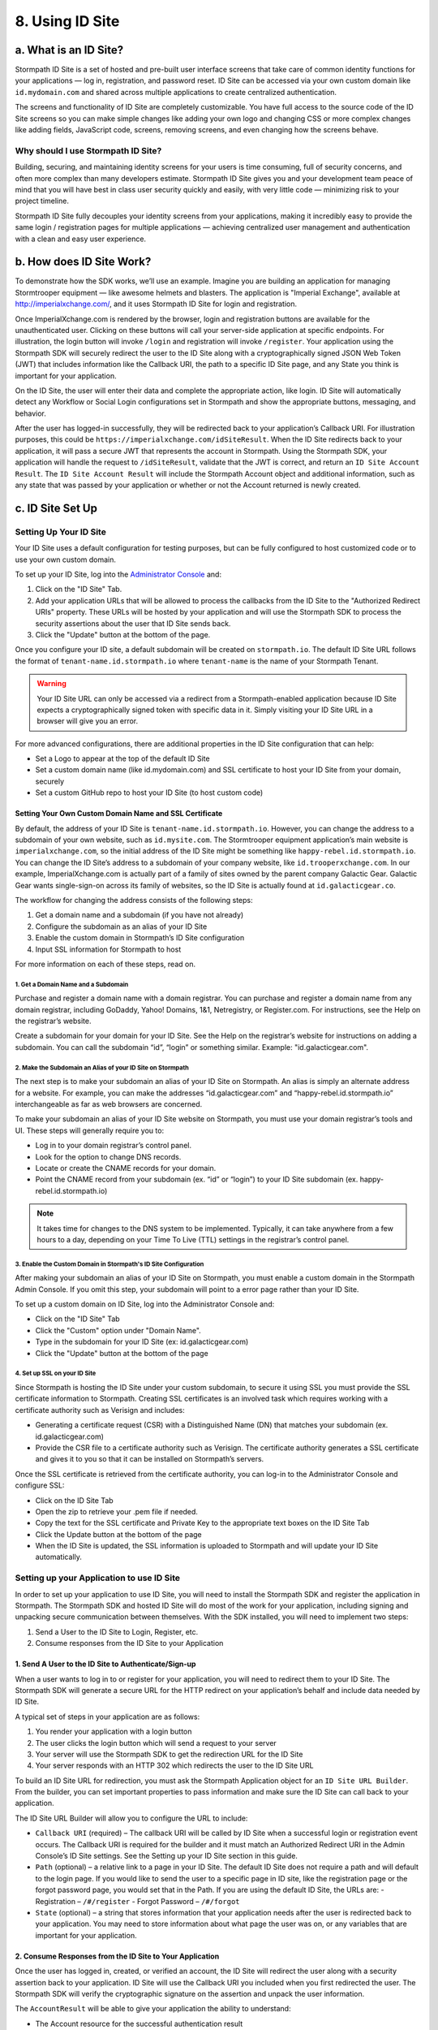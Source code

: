 ****************
8. Using ID Site
****************

a. What is an ID Site?
======================

Stormpath ID Site is a set of hosted and pre-built user interface screens that take care of common identity functions for your applications — log in, registration, and password reset. ID Site can be accessed via your own custom domain like ``id.mydomain.com`` and shared across multiple applications to create centralized authentication.

The screens and functionality of ID Site are completely customizable. You have full access to the source code of the ID Site screens so you can make simple changes like adding your own logo and changing CSS or more complex changes like adding fields, JavaScript code, screens, removing screens, and even changing how the screens behave.

Why should I use Stormpath ID Site?
-----------------------------------

Building, securing, and maintaining identity screens for your users is time consuming, full of security concerns, and often more complex than many developers estimate. Stormpath ID Site gives you and your development team peace of mind that you will have best in class user security quickly and easily, with very little code — minimizing risk to your project timeline.

Stormpath ID Site fully decouples your identity screens from your applications, making it incredibly easy to provide the same login / registration pages for multiple applications — achieving centralized user management and authentication with a clean and easy user experience.

b. How does ID Site Work?
=========================

To demonstrate how the SDK works, we’ll use an example. Imagine you are building an application for managing Stormtrooper equipment — like awesome helmets and blasters. The application is "Imperial Exchange", available at http://imperialxchange.com/, and it uses Stormpath ID Site for login and registration.

Once ImperialXchange.com is rendered by the browser, login and registration buttons are available for the unauthenticated user. Clicking on these buttons will call your server-side application at specific endpoints. For illustration, the login button will invoke ``/login`` and registration will invoke ``/register``. Your application using the Stormpath SDK will securely redirect the user to the ID Site along with a cryptographically signed JSON Web Token (JWT) that includes information like the Callback URI, the path to a specific ID Site page, and any State you think is important for your application.

On the ID Site, the user will enter their data and complete the appropriate action, like login. ID Site will automatically detect any Workflow or Social Login configurations set in Stormpath and show the appropriate buttons, messaging, and behavior.

After the user has logged-in successfully, they will be redirected back to your application’s Callback URI. For illustration purposes, this could be ``https://imperialxchange.com/idSiteResult``. When the ID Site redirects back to your application, it will pass a secure JWT that represents the account in Stormpath. Using the Stormpath SDK, your application will handle the request to ``/idSiteResult``, validate that the JWT is correct, and return an ``ID Site Account Result``. The ``ID Site Account Result`` will include the Stormpath Account object and additional information, such as any state that was passed by your application or whether or not the Account returned is newly created.

.. image:: http://docs.stormpath.com/images/docs/ID-diagram.png

.. _idsite-set-up:

c. ID Site Set Up
=================

Setting Up Your ID Site
-----------------------

Your ID Site uses a default configuration for testing purposes, but can be fully configured to host customized code or to use your own custom domain.

To set up your ID Site, log into the `Administrator Console <https://api.stormpath.com/>`_ and:

1. Click on the "ID Site" Tab.
2. Add your application URLs that will be allowed to process the callbacks from the ID Site to the "Authorized Redirect URIs" property. These URLs will be hosted by your application and will use the Stormpath SDK to process the security assertions about the user that ID Site sends back.
3. Click the "Update" button at the bottom of the page.
   
Once you configure your ID site, a default subdomain will be created on ``stormpath.io``. The default ID Site URL follows the format of ``tenant-name.id.stormpath.io`` where ``tenant-name`` is the name of your Stormpath Tenant.

.. warning::

	Your ID Site URL can only be accessed via a redirect from a Stormpath-enabled application because ID Site expects a cryptographically signed token with specific data in it. Simply visiting your ID Site URL in a browser will give you an error.

For more advanced configurations, there are additional properties in the ID Site configuration that can help:

- Set a Logo to appear at the top of the default ID Site
- Set a custom domain name (like id.mydomain.com) and SSL certificate to host your ID Site from your domain, securely
- Set a custom GitHub repo to host your ID Site (to host custom code)

Setting Your Own Custom Domain Name and SSL Certificate
^^^^^^^^^^^^^^^^^^^^^^^^^^^^^^^^^^^^^^^^^^^^^^^^^^^^^^^

By default, the address of your ID Site is ``tenant-name.id.stormpath.io``. However, you can change the address to a subdomain of your own website, such as ``id.mysite.com``. The Stormtrooper equipment application’s main website is ``imperialxchange.com``, so the initial address of the ID Site might be something like ``happy-rebel.id.stormpath.io``. You can change the ID Site’s address to a subdomain of your company website, like ``id.trooperxchange.com``. In our example, ImperialXchange.com is actually part of a family of sites owned by the parent company Galactic Gear. Galactic Gear wants single-sign-on across its family of websites, so the ID Site is actually found at ``id.galacticgear.co``.

The workflow for changing the address consists of the following steps:

1. Get a domain name and a subdomain (if you have not already)
2. Configure the subdomain as an alias of your ID Site 
3. Enable the custom domain in Stormpath’s ID Site configuration
4. Input SSL information for Stormpath to host

For more information on each of these steps, read on.

1. Get a Domain Name and a Subdomain
""""""""""""""""""""""""""""""""""""

Purchase and register a domain name with a domain registrar. You can purchase and register a domain name from any domain registrar, including GoDaddy, Yahoo! Domains, 1&1, Netregistry, or Register.com. For instructions, see the Help on the registrar’s website.

Create a subdomain for your domain for your ID Site. See the Help on the registrar’s website for instructions on adding a subdomain. You can call the subdomain “id”, “login” or something similar. Example: "id.galacticgear.com".

2. Make the Subdomain an Alias of your ID Site on Stormpath
"""""""""""""""""""""""""""""""""""""""""""""""""""""""""""

The next step is to make your subdomain an alias of your ID Site on Stormpath. An alias is simply an alternate address for a website. For example, you can make the addresses “id.galacticgear.com” and “happy-rebel.id.stormpath.io” interchangeable as far as web browsers are concerned.

To make your subdomain an alias of your ID Site website on Stormpath, you must use your domain registrar’s tools and UI. These steps will generally require you to:

- Log in to your domain registrar’s control panel.
- Look for the option to change DNS records.
- Locate or create the CNAME records for your domain.
- Point the CNAME record from your subdomain (ex. “id” or “login”) to your ID Site subdomain (ex. happy-rebel.id.stormpath.io)

.. note::

	It takes time for changes to the DNS system to be implemented. Typically, it can take anywhere from a few hours to a day, depending on your Time To Live (TTL) settings in the registrar’s control panel.


3. Enable the Custom Domain in Stormpath's ID Site Configuration
""""""""""""""""""""""""""""""""""""""""""""""""""""""""""""""""

After making your subdomain an alias of your ID Site on Stormpath, you must enable a custom domain in the Stormpath Admin Console. If you omit this step, your subdomain will point to a error page rather than your ID Site.

To set up a custom domain on ID Site, log into the Administrator Console and:

- Click on the "ID Site" Tab
- Click the "Custom" option under "Domain Name".
- Type in the subdomain for your ID Site (ex: id.galacticgear.com)
- Click the "Update" button at the bottom of the page

4. Set up SSL on your ID Site
"""""""""""""""""""""""""""""

Since Stormpath is hosting the ID Site under your custom subdomain, to secure it using SSL you must provide the SSL certificate information to Stormpath. Creating SSL certificates is an involved task which requires working with a certificate authority such as Verisign and includes:

- Generating a certificate request (CSR) with a Distinguished Name (DN) that matches your subdomain (ex. id.galacticgear.com)
- Provide the CSR file to a certificate authority such as Verisign. The certificate authority generates a SSL certificate and gives it to you so that it can be installed on Stormpath’s servers.

Once the SSL certificate is retrieved from the certificate authority, you can log-in to the Administrator Console and configure SSL:

- Click on the ID Site Tab
- Open the zip to retrieve your .pem file if needed.
- Copy the text for the SSL certificate and Private Key to the appropriate text boxes on the ID Site Tab
- Click the Update button at the bottom of the page
- When the ID Site is updated, the SSL information is uploaded to Stormpath and will update your ID Site automatically.

.. _idsite-app-set-up:

Setting up your Application to use ID Site
------------------------------------------

In order to set up your application to use ID Site, you will need to install the Stormpath SDK and register the application in Stormpath. The Stormpath SDK and hosted ID Site will do most of the work for your application, including signing and unpacking secure communication between themselves. With the SDK installed, you will need to implement two steps:

1. Send a User to the ID Site to Login, Register, etc.
2. Consume responses from the ID Site to your Application

1. Send A User to the ID Site to Authenticate/Sign-up 
^^^^^^^^^^^^^^^^^^^^^^^^^^^^^^^^^^^^^^^^^^^^^^^^^^^^^

When a user wants to log in to or register for your application, you will need to redirect them to your ID Site. The Stormpath SDK will generate a secure URL for the HTTP redirect on your application’s behalf and include data needed by ID Site.

A typical set of steps in your application are as follows:

1. You render your application with a login button
2. The user clicks the login button which will send a request to your server
3. Your server will use the Stormpath SDK to get the redirection URL for the ID Site
4. Your server responds with an HTTP 302 which redirects the user to the ID Site URL

To build an ID Site URL for redirection, you must ask the Stormpath Application object for an ``ID Site URL Builder``. From the builder, you can set important properties to pass information and make sure the ID Site can call back to your application.

.. todo::

	In the original guide, code examples go here.

The ID Site URL Builder will allow you to configure the URL to include:

- ``Callback URI`` (required) – The callback URI will be called by ID Site when a successful login or registration event occurs. The Callback URI is required for the builder and it must match an Authorized Redirect URI in the Admin Console’s ID Site settings. See the Setting up your ID Site section in this guide.

- ``Path`` (optional) – a relative link to a page in your ID Site. The default ID Site does not require a path and will default to the login page. If you would like to send the user to a specific page in ID site, like the registration page or the forgot password page, you would set that in the Path. If you are using the default ID Site, the URLs are:
  - Registration – ``/#/register``
  - Forgot Password – ``/#/forgot``

- ``State`` (optional) – a string that stores information that your application needs after the user is redirected back to your application. You may need to store information about what page the user was on, or any variables that are important for your application.

2. Consume Responses from the ID Site to Your Application
^^^^^^^^^^^^^^^^^^^^^^^^^^^^^^^^^^^^^^^^^^^^^^^^^^^^^^^^^

Once the user has logged in, created, or verified an account, the ID Site will redirect the user along with a security assertion back to your application. ID Site will use the Callback URI you included when you first redirected the user. The Stormpath SDK will verify the cryptographic signature on the assertion and unpack the user information.

.. todo::

	More code examples here in the original...

The ``AccountResult`` will be able to give your application the ability to understand:

- The Account resource for the successful authentication result
- A boolean that will return ``true`` for a newly created account
- A String of the state that was set when using the ID Site URL Builder

Once the account is retrieved, you can get access to additional account properties that are important to your application, such as Groups or CustomData.

Handling Errors from ID Site
""""""""""""""""""""""""""""

During communication from your application to ID Site, there are specific errors that can occur. These errors will redirect back to your application through the specified callbackUri. Your application has the ability to handle these errors or even send the user back to ID Site.

.. list-table:: 
	:widths: 15 10 20 60
	:header-rows: 1

	* - Error Code
	  - Message
	  - Developer Message
	  - Explanation

	* - ``10011``
	  - "Token is invalid"
	  - "Token is no longer valid because it has expired"
	  - Stormpath uses a token with signed information to take the user from your application to ID Site, if the redirect takes too long, the token will expire. This usually can occur if your user experiencing severe internet connectivity problems.

	* - ``11001``
	  - "Token is invalid"
	  - "Token is invalid because the specified Organization nameKey does not exist in your Stormpath Tenant"
	  - When using ID Site for multitenancy, if you specify an ``organizationNameKey`` for an organization that does not exist, this error will occur.

	* - ``11002``
	  - "Token is invalid"
	  - "Token is invalid because the specified Organization is disabled"
	  - When using ID Site for multitenancy, if you specify an ``organizationNameKey`` for an organization that is disabled, this error will occur. Disabled organizations can not be logged into.

	* - ``11003``
	  - "Token is invalid"
	  - "Token is invalid because the specified organization nameKey is not one of the Application’s assigned Account Stores"
	  - When using ID Site for multitenancy, if you specify an ``organizationNameKey`` for an organization that isn’t an account store for the application, this error will occur.

	* - ``12001``
	  - "The session on ID Site has timed out."
	  - "The session on ID Site has timed out. This can occur if the user stays on ID Site without logging in, registering, or resetting a password."
	  - When your user arrives at ID Site, there is a 5 minute session where they need to take an action (login, register, or reset their password). If they timeout, the next action will redirect to your ``callbackUri`` with this error.

Single-Sign-On For Multiple Applications 
^^^^^^^^^^^^^^^^^^^^^^^^^^^^^^^^^^^^^^^^

ID Site supports single-sign-on (SSO) for multiple applications. SSO allows your user to log-in to ID Site once, and allows ID Site to send a cryptographically signed JSON Web Token (JWT) to other applications.

The way that SSO works is that ID Site will keep a configurable session for authenticated users. When a user is sent from your application to ID Site, if ID Site can confirm that the session is still valid for the user, they will be automatically redirected to the ``callbackUri``. This ``callbackUri`` can be the originating application or any application supported by a Stormpath SDK.

To enable these applications for SSO, there is some configuration needed in the Admin Console. This includes setting up the Authorized Redirect URIs and configuring session properties.

To set up the Authorized Redirect URIs, log into the Admin Console and:

- Click on the "ID Site" tab
- Add Authorized Redirect URIs for each of your applications you want to use for SSO. This allows Stormpath to only redirect the user to applications that you configured.

When on the ID Site tab, configure the "Session Max Age" and "Session Time to Live" to meet your application’s needs.

- Session Max Age – The maximum time the session is allowed to be valid, regardless on how often the user visits ID Site.
- Session Time to Live – The maximum time that the session is allowed to idle.

.. todo::

	Here, once again, there's more code samples...


Logging-out of ID Site
^^^^^^^^^^^^^^^^^^^^^^

Since ID Site keeps a session for a user if the ``Session Max Age`` and ``Session Idle Time`` are configured, ID Site also gives you the ability to log the user out. This will ultimately remove the session from ID Site.

.. todo::

	Original has code samples here.

Once the user is logged out of ID Site, they are automatically redirected to the ``callbackUri`` which was specified using the ``ID Site URL Builder``. Your application will know that the user logged out because the resulting ``ID Site Account Result`` will contain a status claim of ``LOGOUT``. From here, your application can let the user know they have successfully logged out or show them a homepage.

Using ID Site for Multitenancy
^^^^^^^^^^^^^^^^^^^^^^^^^^^^^^

When a user wants to log in to your application, you may want to specify an tenant for the user to log in to. Stormpath ID Site is configurable to support multitenancy with Organization resources. An Organization in Stormpath is a resource used to group together Account Stores for an Application and can represent a tenant for your application. These Organization resources can be mapped to your Application as Account Stores.

To imagine how this works, we can go back to our previous example. You are building a trooper application, ImperialXchange.com where you have three different Organizations:

- Stormtroopers
- Snowtroopers
- Sandtroopers

Each of these types of troopers can only access their own Organization. To be able to support this, you create three Organization resources in Stormpath, specifying the ``nameKey`` that matches the subdomain.

Once these Organizations are mapped to your Application as Account Stores, you can use ID Site in a multitenant fashion. Including:

- Specifying the organization, which forces the user to log in to a particular Organization.
- Allowing the user to specify their organization, which gives an additional login form field for the user to fill out while logging in or resetting their password.

Specifying The Organization
"""""""""""""""""""""""""""

In the case where you are using a subdomain to designate the Organization, you can tell ID Site which Organization the user is logging in to. For example, when the user is logging in to the subdomain of ``stormtropper.trooperapp.com``, they would be logging into the Organization with the ``nameKey`` value ``stormtrooper``.

.. todo::

	Code samples here 

Allowing the User to Specify their Organization on ID Site
""""""""""""""""""""""""""""""""""""""""""""""""""""""""""

In some cases, you may want your users to specify the organization when they are on ID Site. This will require that your users know their organization name key when logging into ID Site. 

.. todo::

	To achieve this, you need code samples

Using Subdomains
""""""""""""""""

.. todo::

	Almost nothing here but code samples.

Using ID Site to Generate OAuth 2.0 Access Tokens
^^^^^^^^^^^^^^^^^^^^^^^^^^^^^^^^^^^^^^^^^^^^^^^^^
NOT DOCUMENTED - https://stormpath.atlassian.net/wiki/display/AM/ID+Site+OAuth+Access+Token+Grant+Type

Using ID Site as your Password Reset page for your Application
^^^^^^^^^^^^^^^^^^^^^^^^^^^^^^^^^^^^^^^^^^^^^^^^^^^^^^^^^^^^^^
NOT DOCUMENTED - 

Customizing ID Site
===================

Your ID Site can be customized to have your own look and feel. Simple customization, like adding a logo, can be done via Stormpath’s Admin Console.

Based on your ID Site requirements, you may need to more extensively customize the ID Site’s look and feel or use the default ID site as a base for enhancements. This section will explain how you can leverage the existing Stormpath ID Site source code to make modifications.

.. note::

	ID Site Customization requires features that are available on Lite Plans and above. More information about pricing can be found `here <https://stormpath.com/pricing/>`_.

Prerequisites
------------- 
Customizing and creating your own ID Site requires that you have already follow the set-up steps described :ref:`earlier in this guide <idsite-set-up>`. Having ID Site set up and working with the default Stormpath ID Site is required to work with this guide.

The other installation prerequisites are:

- `NodeJS <http://nodejs.org/download/>`_
- `Bower <http://bower.io/>`_

Getting Set Up 
--------------

Stormpath hosts the ID Site’s source on `Github <https://github.com/stormpath/idsite-src>`_. This repository is the development environment for the Stormpath-hosted ID Site. You can use this repository to build the same single page application that Stormpath provides, or you can modify it to suit your needs. The single page application uses `AngularJS <https://angularjs.org/>`_ and `Browserify <http://browserify.org/>`_. It is built using `Grunt <http://gruntjs.com/>`_ and `Yeoman <http://yeoman.io/>`_.

The ID Site contains all the HTML, CSS, JavaScript assets, as well as scripts needed to build and maintain your own ID Site. To get started, there are four steps required:

1. Set up a fork of ID Site in Github to clone locally
2. Install dependencies and build the ID Site using Grunt
3. Host the built ID Site on Github
4. Configure Stormpath to use your ID Site
  
Set-up a Fork of ID Site in Github to Clone Locally
^^^^^^^^^^^^^^^^^^^^^^^^^^^^^^^^^^^^^^^^^^^^^^^^^^^

First, it is required to fork Stormpath’s ID Site source git repository. This will allow you to have a fork of the git repository that you can modify when customizing. To fork a Github repository it is required that you have a Github account.

To fork the ID Site source git repository, click here and select the destination for the fork.

Once Github forks the repository, you can clone it locally by running this command from the terminal::

	git clone https://github.com/YOUR_USERNAME/idsite-src/

Install Dependencies and Build the ID Site Using Grunt 
^^^^^^^^^^^^^^^^^^^^^^^^^^^^^^^^^^^^^^^^^^^^^^^^^^^^^^

Once you have a local clone of a fork of the ID Site source repository, you need to install the dependencies required to build and run the ID Site. To accomplish this, in your terminal:

1. Install grunt if necessary: ``npm install -g grunt-cli``
2. Navigate to the local ``idsite-src`` folder
3. Run: ``npm install``
4. Run: ``bower install``

After installing the dependencies, you can build the site by running::

	grunt build

This will produce a ``dist`` folder with the compiled and minified ID Site.

Host the Built ID Site on GitHub
^^^^^^^^^^^^^^^^^^^^^^^^^^^^^^^^

Once the ID Site is built to the ``dist`` folder, it needs to be hosted on Github. This will allow Stormpath to clone and host the ID Site once configured in the Admin Console.

To host the built ID Site on Github:

1. Create a new Github repo by visiting this link: https://github.com/new
 
   - Make sure the git repository is marked as public
   - Once created – note the URL for the git repo (it will end with .git). It will be used in the next couple steps

2. Create a new git repo for the build ID Site

   - Navigate into the ``dist`` folder
   - Run: ``git init`` to initialize the git repository
   - Run: ``git add .`` to add the built files to staging
   - Run: ``git commit`` to commit these to the repository

3. Create a remote for your dist git repo for Github and push your ID Site to Github

   - Run: ``git remote add origin YOUR_GIT_REPO_URL``
   - Run: ``git push -u origin master``

Configure Stormpath to use your ID Site
^^^^^^^^^^^^^^^^^^^^^^^^^^^^^^^^^^^^^^^

Once the built ID Site is hosted on Github, you can use the Stormpath Administrator Console to point to your git repository.

To update your ID Site configuration to use your fork:

1. Log in to the Stormpath Admin Console

2. Click on the "ID Site" tab

3. Under "Git Repository HTTPS URL"

   - Click the Custom radio button
   - Add your Github repository URL to the textbox. Ex: https://github.com/stormpath/my-custom-id-site.git

4. Scroll to the bottom of the dialog and click Update

Once the configuration is updated, Stormpath will clone your repository and host it on Stormpath infrastructure to provide your ID Site.

.. note::

	Stormpath can also be pointed to a specific branch to use for the ID Site, by default Stormpath uses the master branch. To configure this, update the Git Repository Branch Name property of the ID Site confguration page in the Administrator Console

Once the ID Site configuration is updated, you can view it by visiting a web application that was set up to use ID Site using the :ref:`instructions for setting up an application to use an ID Site <idsite-app-set-up>`.

Building an ID Site with stormpath.js
=====================================

Stormpath provides a library to enable developers to build their own ID Site outside of Stormpath’s default AngularJS ID Site. This is `hosted on Github <https://github.com/stormpath/stormpath.js>`_ with installation and instructions. This is useful for developers that want to Stormpath to host your login and user management screens but require full control of the site or want to leverage another JavaScript framework for building out their site.

Getting a User to ID Site
-------------------------

Handling the Callback to your Application From ID Site
------------------------------------------------------

Logging-out of ID Site with REST 
--------------------------------

Using ID Site Without an SDK
============================